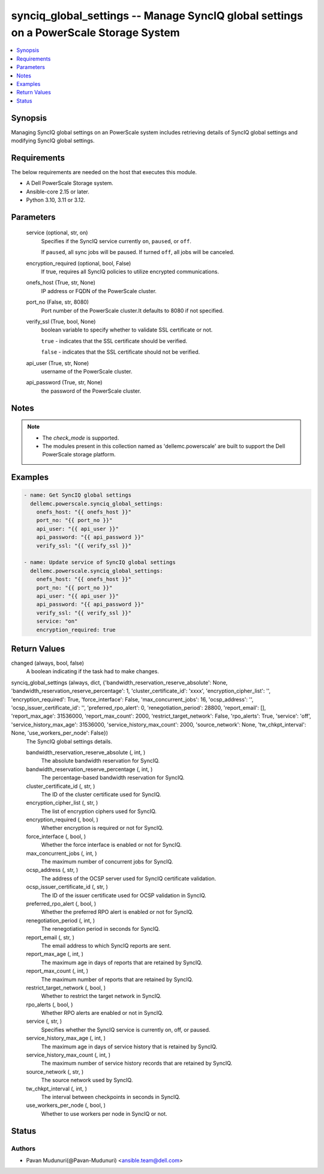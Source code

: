 .. _synciq_global_settings_module:


synciq_global_settings -- Manage SyncIQ global settings on a PowerScale Storage System
======================================================================================

.. contents::
   :local:
   :depth: 1


Synopsis
--------

Managing SyncIQ global settings on an PowerScale system includes retrieving details of SyncIQ global settings and modifying SyncIQ global settings.



Requirements
------------
The below requirements are needed on the host that executes this module.

- A Dell PowerScale Storage system.
- Ansible-core 2.15 or later.
- Python 3.10, 3.11 or 3.12.



Parameters
----------

  service (optional, str, on)
    Specifies if the SyncIQ service currently :literal:`on`\ , :literal:`paused`\ , or :literal:`off`.

    If :literal:`paused`\ , all sync jobs will be paused. If turned :literal:`off`\ , all jobs will be canceled.


  encryption_required (optional, bool, False)
    If true, requires all SyncIQ policies to utilize encrypted communications.


  onefs_host (True, str, None)
    IP address or FQDN of the PowerScale cluster.


  port_no (False, str, 8080)
    Port number of the PowerScale cluster.It defaults to 8080 if not specified.


  verify_ssl (True, bool, None)
    boolean variable to specify whether to validate SSL certificate or not.

    :literal:`true` - indicates that the SSL certificate should be verified.

    :literal:`false` - indicates that the SSL certificate should not be verified.


  api_user (True, str, None)
    username of the PowerScale cluster.


  api_password (True, str, None)
    the password of the PowerScale cluster.





Notes
-----

.. note::
   - The :emphasis:`check\_mode` is supported.
   - The modules present in this collection named as 'dellemc.powerscale' are built to support the Dell PowerScale storage platform.




Examples
--------

.. code-block:: yaml+jinja

    
    - name: Get SyncIQ global settings
      dellemc.powerscale.synciq_global_settings:
        onefs_host: "{{ onefs_host }}"
        port_no: "{{ port_no }}"
        api_user: "{{ api_user }}"
        api_password: "{{ api_password }}"
        verify_ssl: "{{ verify_ssl }}"

    - name: Update service of SyncIQ global settings
      dellemc.powerscale.synciq_global_settings:
        onefs_host: "{{ onefs_host }}"
        port_no: "{{ port_no }}"
        api_user: "{{ api_user }}"
        api_password: "{{ api_password }}"
        verify_ssl: "{{ verify_ssl }}"
        service: "on"
        encryption_required: true



Return Values
-------------

changed (always, bool, false)
  A boolean indicating if the task had to make changes.


synciq_global_settings (always, dict, {'bandwidth_reservation_reserve_absolute': None, 'bandwidth_reservation_reserve_percentage': 1, 'cluster_certificate_id': 'xxxx', 'encryption_cipher_list': '', 'encryption_required': True, 'force_interface': False, 'max_concurrent_jobs': 16, 'ocsp_address': '', 'ocsp_issuer_certificate_id': '', 'preferred_rpo_alert': 0, 'renegotiation_period': 28800, 'report_email': [], 'report_max_age': 31536000, 'report_max_count': 2000, 'restrict_target_network': False, 'rpo_alerts': True, 'service': 'off', 'service_history_max_age': 31536000, 'service_history_max_count': 2000, 'source_network': None, 'tw_chkpt_interval': None, 'use_workers_per_node': False})
  The SyncIQ global settings details.


  bandwidth_reservation_reserve_absolute (, int, )
    The absolute bandwidth reservation for SyncIQ.


  bandwidth_reservation_reserve_percentage (, int, )
    The percentage-based bandwidth reservation for SyncIQ.


  cluster_certificate_id (, str, )
    The ID of the cluster certificate used for SyncIQ.


  encryption_cipher_list (, str, )
    The list of encryption ciphers used for SyncIQ.


  encryption_required (, bool, )
    Whether encryption is required or not for SyncIQ.


  force_interface (, bool, )
    Whether the force interface is enabled or not for SyncIQ.


  max_concurrent_jobs (, int, )
    The maximum number of concurrent jobs for SyncIQ.


  ocsp_address (, str, )
    The address of the OCSP server used for SyncIQ certificate validation.


  ocsp_issuer_certificate_id (, str, )
    The ID of the issuer certificate used for OCSP validation in SyncIQ.


  preferred_rpo_alert (, bool, )
    Whether the preferred RPO alert is enabled or not for SyncIQ.


  renegotiation_period (, int, )
    The renegotiation period in seconds for SyncIQ.


  report_email (, str, )
    The email address to which SyncIQ reports are sent.


  report_max_age (, int, )
    The maximum age in days of reports that are retained by SyncIQ.


  report_max_count (, int, )
    The maximum number of reports that are retained by SyncIQ.


  restrict_target_network (, bool, )
    Whether to restrict the target network in SyncIQ.


  rpo_alerts (, bool, )
    Whether RPO alerts are enabled or not in SyncIQ.


  service (, str, )
    Specifies whether the SyncIQ service is currently on, off, or paused.


  service_history_max_age (, int, )
    The maximum age in days of service history that is retained by SyncIQ.


  service_history_max_count (, int, )
    The maximum number of service history records that are retained by SyncIQ.


  source_network (, str, )
    The source network used by SyncIQ.


  tw_chkpt_interval (, int, )
    The interval between checkpoints in seconds in SyncIQ.


  use_workers_per_node (, bool, )
    Whether to use workers per node in SyncIQ or not.






Status
------





Authors
~~~~~~~

- Pavan Mudunuri(@Pavan-Mudunuri) <ansible.team@dell.com>


